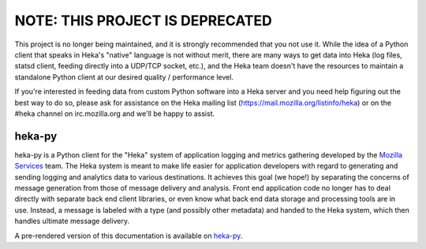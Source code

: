 NOTE: THIS PROJECT IS DEPRECATED
--------------------------------

This project is no longer being maintained, and it is strongly recommended
that you not use it. While the idea of a Python client that speaks in Heka's
"native" language is not without merit, there are many ways to get data
into Heka (log files, statsd client, feeding directly into a UDP/TCP socket,
etc.), and the Heka team doesn't have the resources to maintain a standalone
Python client at our desired quality / performance level.

If you're interested in feeding data from custom Python software into a Heka
server and you need help figuring out the best way to do so, please ask for
assistance on the Heka mailing list (https://mail.mozilla.org/listinfo/heka)
or on the #heka channel on irc.mozilla.org and we'll be happy to assist.


=========
heka-py
=========

.. image:: https://secure.travis-ci.org/mozilla-services/heka-py.png

heka-py is a Python client for the "Heka" system of application logging and
metrics gathering developed by the `Mozilla Services
<https://wiki.mozilla.org/Services>`_ team. The Heka system is meant to make
life easier for application developers with regard to generating and sending
logging and analytics data to various destinations. It achieves this goal (we
hope!) by separating the concerns of message generation from those of message
delivery and analysis. Front end application code no longer has to deal
directly with separate back end client libraries, or even know what back end
data storage and processing tools are in use. Instead, a message is labeled
with a type (and possibly other metadata) and handed to the Heka system,
which then handles ultimate message delivery.

A pre-rendered version of this documentation is available on
`heka-py <http://heka-py.readthedocs.org>`_.
